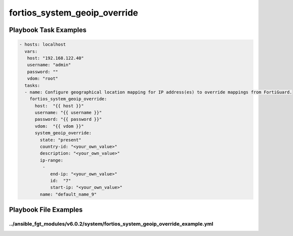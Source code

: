=============================
fortios_system_geoip_override
=============================


Playbook Task Examples
----------------------

.. code-block:: yaml

    - hosts: localhost
      vars:
       host: "192.168.122.40"
       username: "admin"
       password: ""
       vdom: "root"
      tasks:
      - name: Configure geographical location mapping for IP address(es) to override mappings from FortiGuard.
        fortios_system_geoip_override:
          host:  "{{ host }}"
          username: "{{ username }}"
          password: "{{ password }}"
          vdom:  "{{ vdom }}"
          system_geoip_override:
            state: "present"
            country-id: "<your_own_value>"
            description: "<your_own_value>"
            ip-range:
             -
                end-ip: "<your_own_value>"
                id:  "7"
                start-ip: "<your_own_value>"
            name: "default_name_9"



Playbook File Examples
----------------------


../ansible_fgt_modules/v6.0.2/system/fortios_system_geoip_override_example.yml
++++++++++++++++++++++++++++++++++++++++++++++++++++++++++++++++++++++++++++++

.. code-block:: yaml
            - hosts: localhost
      vars:
       host: "192.168.122.40"
       username: "admin"
       password: ""
       vdom: "root"
      tasks:
      - name: Configure geographical location mapping for IP address(es) to override mappings from FortiGuard.
        fortios_system_geoip_override:
          host:  "{{ host }}"
          username: "{{ username }}"
          password: "{{ password }}"
          vdom:  "{{ vdom }}"
          system_geoip_override:
            state: "present"
            country-id: "<your_own_value>"
            description: "<your_own_value>"
            ip-range:
             -
                end-ip: "<your_own_value>"
                id:  "7"
                start-ip: "<your_own_value>"
            name: "default_name_9"




